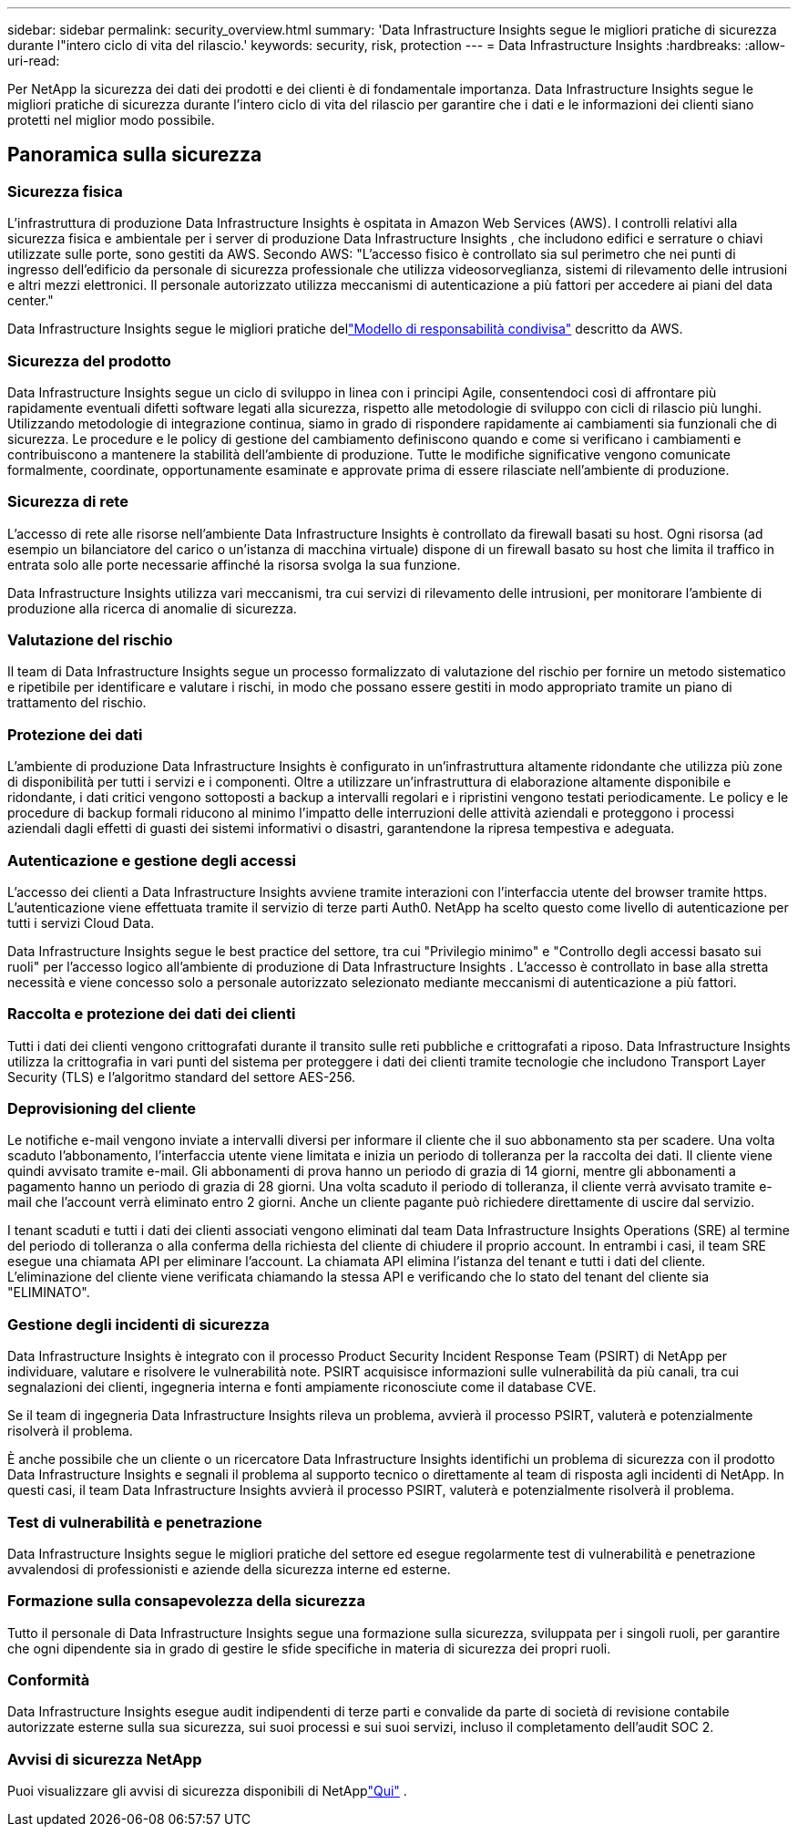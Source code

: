 ---
sidebar: sidebar 
permalink: security_overview.html 
summary: 'Data Infrastructure Insights segue le migliori pratiche di sicurezza durante l"intero ciclo di vita del rilascio.' 
keywords: security, risk, protection 
---
= Data Infrastructure Insights
:hardbreaks:
:allow-uri-read: 


[role="lead"]
Per NetApp la sicurezza dei dati dei prodotti e dei clienti è di fondamentale importanza.  Data Infrastructure Insights segue le migliori pratiche di sicurezza durante l'intero ciclo di vita del rilascio per garantire che i dati e le informazioni dei clienti siano protetti nel miglior modo possibile.



== Panoramica sulla sicurezza



=== Sicurezza fisica

L'infrastruttura di produzione Data Infrastructure Insights è ospitata in Amazon Web Services (AWS).  I controlli relativi alla sicurezza fisica e ambientale per i server di produzione Data Infrastructure Insights , che includono edifici e serrature o chiavi utilizzate sulle porte, sono gestiti da AWS.  Secondo AWS: "L'accesso fisico è controllato sia sul perimetro che nei punti di ingresso dell'edificio da personale di sicurezza professionale che utilizza videosorveglianza, sistemi di rilevamento delle intrusioni e altri mezzi elettronici.  Il personale autorizzato utilizza meccanismi di autenticazione a più fattori per accedere ai piani del data center."

Data Infrastructure Insights segue le migliori pratiche dellink:https://aws.amazon.com/compliance/shared-responsibility-model/["Modello di responsabilità condivisa"] descritto da AWS.



=== Sicurezza del prodotto

Data Infrastructure Insights segue un ciclo di sviluppo in linea con i principi Agile, consentendoci così di affrontare più rapidamente eventuali difetti software legati alla sicurezza, rispetto alle metodologie di sviluppo con cicli di rilascio più lunghi.  Utilizzando metodologie di integrazione continua, siamo in grado di rispondere rapidamente ai cambiamenti sia funzionali che di sicurezza.  Le procedure e le policy di gestione del cambiamento definiscono quando e come si verificano i cambiamenti e contribuiscono a mantenere la stabilità dell'ambiente di produzione.  Tutte le modifiche significative vengono comunicate formalmente, coordinate, opportunamente esaminate e approvate prima di essere rilasciate nell'ambiente di produzione.



=== Sicurezza di rete

L'accesso di rete alle risorse nell'ambiente Data Infrastructure Insights è controllato da firewall basati su host.  Ogni risorsa (ad esempio un bilanciatore del carico o un'istanza di macchina virtuale) dispone di un firewall basato su host che limita il traffico in entrata solo alle porte necessarie affinché la risorsa svolga la sua funzione.

Data Infrastructure Insights utilizza vari meccanismi, tra cui servizi di rilevamento delle intrusioni, per monitorare l'ambiente di produzione alla ricerca di anomalie di sicurezza.



=== Valutazione del rischio

Il team di Data Infrastructure Insights segue un processo formalizzato di valutazione del rischio per fornire un metodo sistematico e ripetibile per identificare e valutare i rischi, in modo che possano essere gestiti in modo appropriato tramite un piano di trattamento del rischio.



=== Protezione dei dati

L'ambiente di produzione Data Infrastructure Insights è configurato in un'infrastruttura altamente ridondante che utilizza più zone di disponibilità per tutti i servizi e i componenti.  Oltre a utilizzare un'infrastruttura di elaborazione altamente disponibile e ridondante, i dati critici vengono sottoposti a backup a intervalli regolari e i ripristini vengono testati periodicamente.  Le policy e le procedure di backup formali riducono al minimo l'impatto delle interruzioni delle attività aziendali e proteggono i processi aziendali dagli effetti di guasti dei sistemi informativi o disastri, garantendone la ripresa tempestiva e adeguata.



=== Autenticazione e gestione degli accessi

L'accesso dei clienti a Data Infrastructure Insights avviene tramite interazioni con l'interfaccia utente del browser tramite https.  L'autenticazione viene effettuata tramite il servizio di terze parti Auth0.  NetApp ha scelto questo come livello di autenticazione per tutti i servizi Cloud Data.

Data Infrastructure Insights segue le best practice del settore, tra cui "Privilegio minimo" e "Controllo degli accessi basato sui ruoli" per l'accesso logico all'ambiente di produzione di Data Infrastructure Insights .  L'accesso è controllato in base alla stretta necessità e viene concesso solo a personale autorizzato selezionato mediante meccanismi di autenticazione a più fattori.



=== Raccolta e protezione dei dati dei clienti

Tutti i dati dei clienti vengono crittografati durante il transito sulle reti pubbliche e crittografati a riposo.  Data Infrastructure Insights utilizza la crittografia in vari punti del sistema per proteggere i dati dei clienti tramite tecnologie che includono Transport Layer Security (TLS) e l'algoritmo standard del settore AES-256.



=== Deprovisioning del cliente

Le notifiche e-mail vengono inviate a intervalli diversi per informare il cliente che il suo abbonamento sta per scadere.  Una volta scaduto l'abbonamento, l'interfaccia utente viene limitata e inizia un periodo di tolleranza per la raccolta dei dati.  Il cliente viene quindi avvisato tramite e-mail.  Gli abbonamenti di prova hanno un periodo di grazia di 14 giorni, mentre gli abbonamenti a pagamento hanno un periodo di grazia di 28 giorni.  Una volta scaduto il periodo di tolleranza, il cliente verrà avvisato tramite e-mail che l'account verrà eliminato entro 2 giorni.  Anche un cliente pagante può richiedere direttamente di uscire dal servizio.

I tenant scaduti e tutti i dati dei clienti associati vengono eliminati dal team Data Infrastructure Insights Operations (SRE) al termine del periodo di tolleranza o alla conferma della richiesta del cliente di chiudere il proprio account.  In entrambi i casi, il team SRE esegue una chiamata API per eliminare l'account.  La chiamata API elimina l'istanza del tenant e tutti i dati del cliente.  L'eliminazione del cliente viene verificata chiamando la stessa API e verificando che lo stato del tenant del cliente sia "ELIMINATO".



=== Gestione degli incidenti di sicurezza

Data Infrastructure Insights è integrato con il processo Product Security Incident Response Team (PSIRT) di NetApp per individuare, valutare e risolvere le vulnerabilità note.  PSIRT acquisisce informazioni sulle vulnerabilità da più canali, tra cui segnalazioni dei clienti, ingegneria interna e fonti ampiamente riconosciute come il database CVE.

Se il team di ingegneria Data Infrastructure Insights rileva un problema, avvierà il processo PSIRT, valuterà e potenzialmente risolverà il problema.

È anche possibile che un cliente o un ricercatore Data Infrastructure Insights identifichi un problema di sicurezza con il prodotto Data Infrastructure Insights e segnali il problema al supporto tecnico o direttamente al team di risposta agli incidenti di NetApp.  In questi casi, il team Data Infrastructure Insights avvierà il processo PSIRT, valuterà e potenzialmente risolverà il problema.



=== Test di vulnerabilità e penetrazione

Data Infrastructure Insights segue le migliori pratiche del settore ed esegue regolarmente test di vulnerabilità e penetrazione avvalendosi di professionisti e aziende della sicurezza interne ed esterne.



=== Formazione sulla consapevolezza della sicurezza

Tutto il personale di Data Infrastructure Insights segue una formazione sulla sicurezza, sviluppata per i singoli ruoli, per garantire che ogni dipendente sia in grado di gestire le sfide specifiche in materia di sicurezza dei propri ruoli.



=== Conformità

Data Infrastructure Insights esegue audit indipendenti di terze parti e convalide da parte di società di revisione contabile autorizzate esterne sulla sua sicurezza, sui suoi processi e sui suoi servizi, incluso il completamento dell'audit SOC 2.



=== Avvisi di sicurezza NetApp

Puoi visualizzare gli avvisi di sicurezza disponibili di NetApplink:https://security.netapp.com/advisory/["Qui"] .
